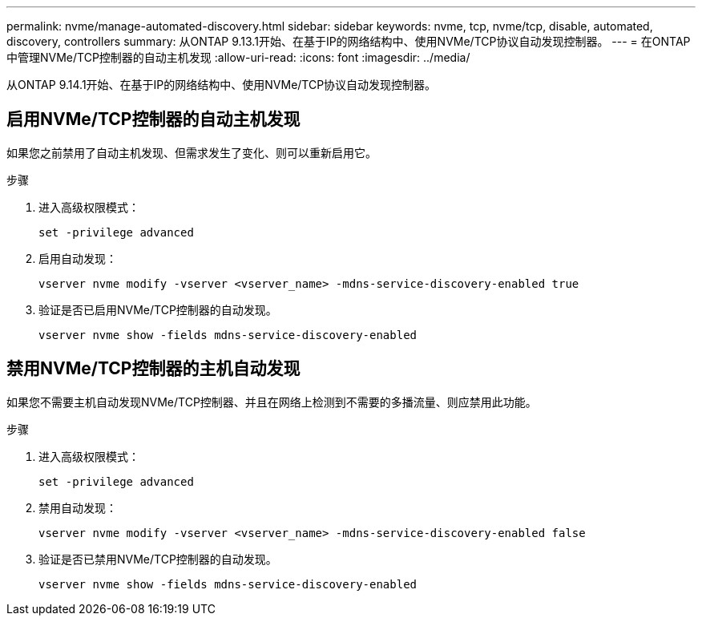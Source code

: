 ---
permalink: nvme/manage-automated-discovery.html 
sidebar: sidebar 
keywords: nvme, tcp, nvme/tcp, disable, automated, discovery, controllers 
summary: 从ONTAP 9.13.1开始、在基于IP的网络结构中、使用NVMe/TCP协议自动发现控制器。 
---
= 在ONTAP中管理NVMe/TCP控制器的自动主机发现
:allow-uri-read: 
:icons: font
:imagesdir: ../media/


[role="lead"]
从ONTAP 9.14.1开始、在基于IP的网络结构中、使用NVMe/TCP协议自动发现控制器。



== 启用NVMe/TCP控制器的自动主机发现

如果您之前禁用了自动主机发现、但需求发生了变化、则可以重新启用它。

.步骤
. 进入高级权限模式：
+
[source, cli]
----
set -privilege advanced
----
. 启用自动发现：
+
[source, cli]
----
vserver nvme modify -vserver <vserver_name> -mdns-service-discovery-enabled true
----
. 验证是否已启用NVMe/TCP控制器的自动发现。
+
[source, cli]
----
vserver nvme show -fields mdns-service-discovery-enabled
----




== 禁用NVMe/TCP控制器的主机自动发现

如果您不需要主机自动发现NVMe/TCP控制器、并且在网络上检测到不需要的多播流量、则应禁用此功能。

.步骤
. 进入高级权限模式：
+
[source, cli]
----
set -privilege advanced
----
. 禁用自动发现：
+
[source, cli]
----
vserver nvme modify -vserver <vserver_name> -mdns-service-discovery-enabled false
----
. 验证是否已禁用NVMe/TCP控制器的自动发现。
+
[source, cli]
----
vserver nvme show -fields mdns-service-discovery-enabled
----

